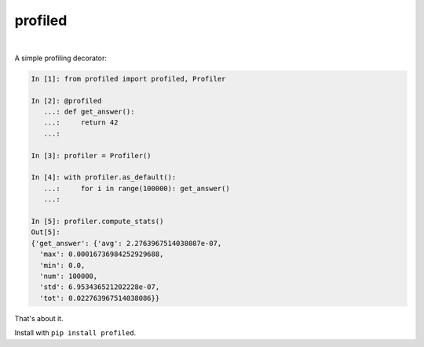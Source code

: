 ********
profiled
********

.. image:: https://img.shields.io/pypi/v/profiled.svg
   :target: https://pypi.org/project/profiled
   :alt: PyPI version

.. image:: https://travis-ci.org/bogdan-kulynych/profiled.svg?branch=master
   :target: https://travis-ci.org/bogdan-kulynych/profiled
   :alt: There's even a Travis badge!

|

A simple profiling decorator:

.. code-block:: python

    In [1]: from profiled import profiled, Profiler

    In [2]: @profiled
       ...: def get_answer():
       ...:     return 42
       ...: 

    In [3]: profiler = Profiler()

    In [4]: with profiler.as_default():
       ...:     for i in range(100000): get_answer()
       ...:     

    In [5]: profiler.compute_stats()
    Out[5]: 
    {'get_answer': {'avg': 2.2763967514038087e-07,
      'max': 0.00016736984252929688,
      'min': 0.0,
      'num': 100000,
      'std': 6.953436521202228e-07,
      'tot': 0.022763967514038086}}

That's about it.

Install with ``pip install profiled``.
